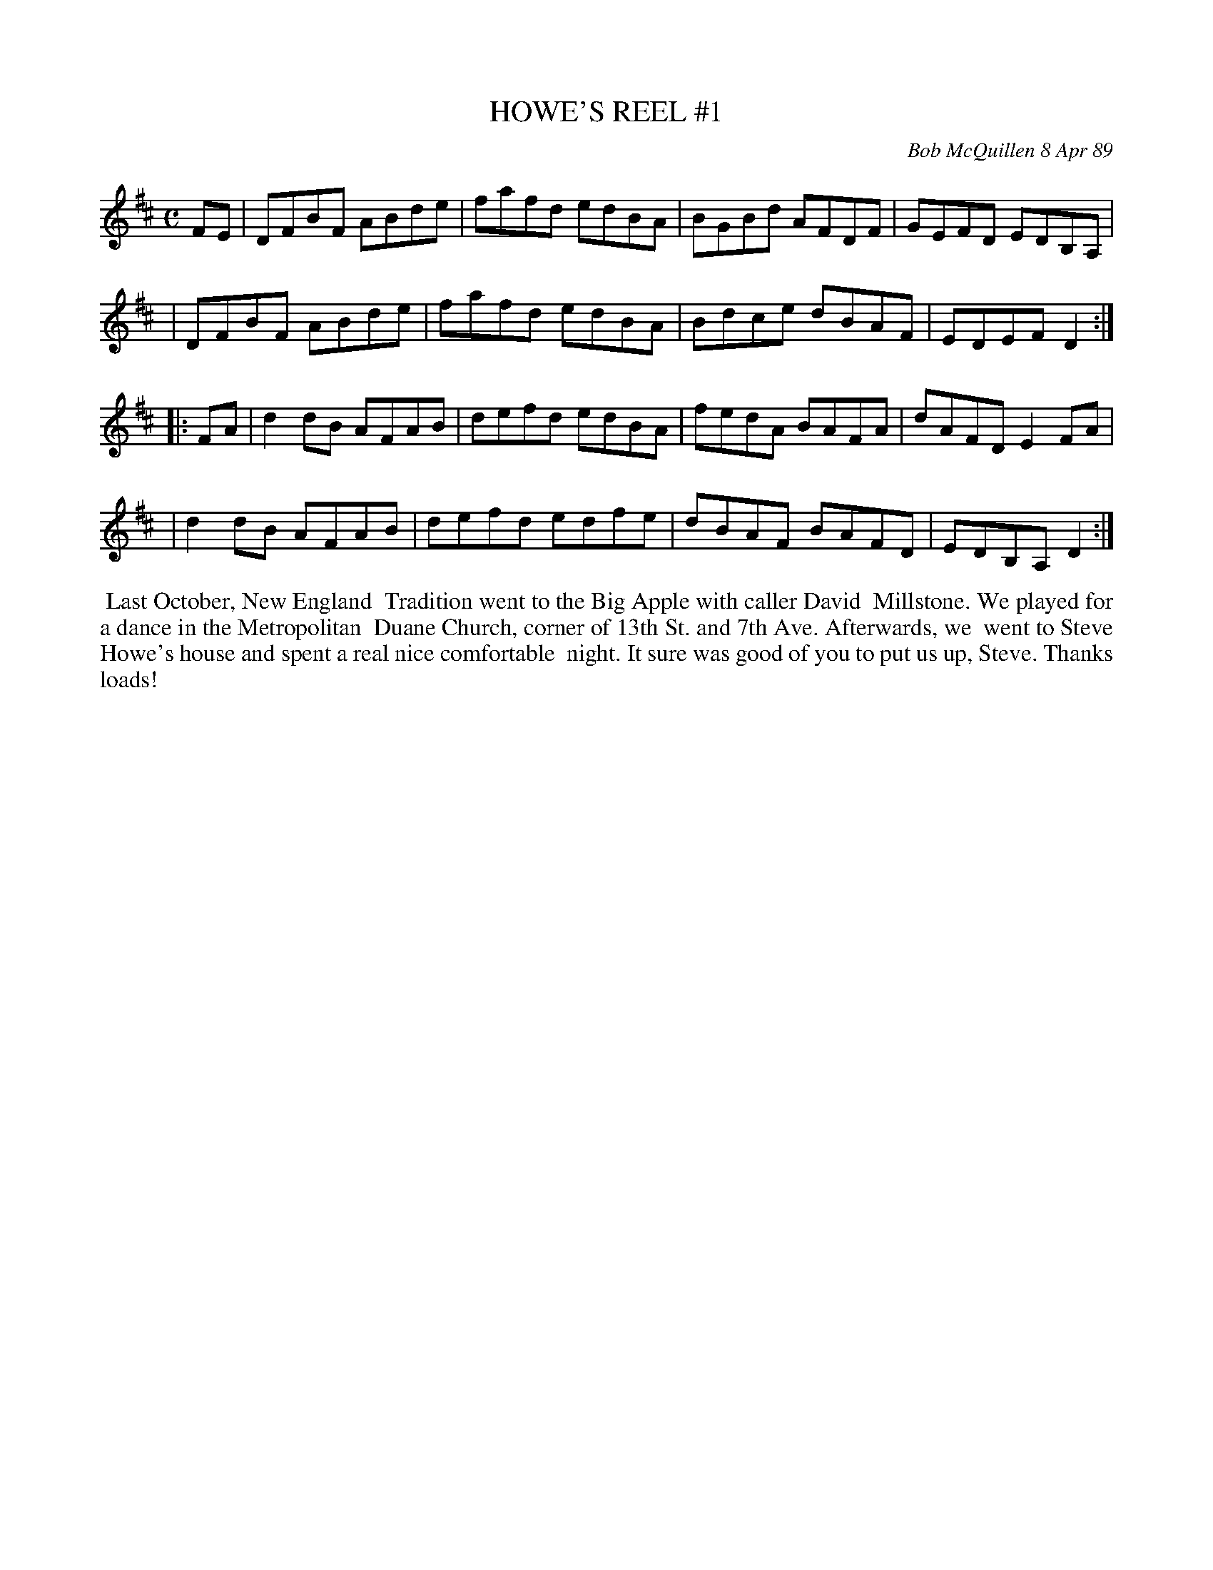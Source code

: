 X: 07056
T: HOWE'S REEL #1
C: Bob McQuillen 8 Apr 89
B: Bob's Note Book 7 #56
%R: reel
Z: 2020 John Chambers <jc:trillian.mit.edu>
M: C
L: 1/8
K: D
FE \
| DFBF ABde | fafd edBA | BGBd AFDF | GEFD EDB,A, |
| DFBF ABde | fafd edBA | Bdce dBAF | EDEF D2 :|
|: FA \
| d2dB AFAB | defd edBA | fedA BAFA | dAFD E2FA |
| d2dB AFAB | defd edfe | dBAF BAFD | EDB,A, D2 :|
%%begintext align
%% Last October, New England
%% Tradition went to the Big Apple with caller David
%% Millstone. We played for a dance in the Metropolitan
%% Duane Church, corner of 13th St. and 7th Ave. Afterwards, we
%% went to Steve Howe's house and spent a real nice comfortable
%% night. It sure was good of you to put us up, Steve. Thanks loads!
%%endtext
